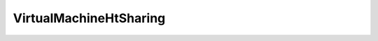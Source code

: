 
==================================================================================================
VirtualMachineHtSharing
==================================================================================================

.. describe:: VirtualMachineHtSharing

    Set of possible values for htSharing.

    
    .. py:data:: VirtualMachineHtSharing.any

        VCPUs may freely share cores at any time with any other VCPUs (default for all virtual machines on a hyperthreaded system).

    
    .. py:data:: VirtualMachineHtSharing.internal

        Similar to "none", in that VCPUs from this virtual machine will not be allowed to share cores with VCPUs from other virtual machines. However, other VCPUs from the same virtual machine will be allowed to share cores together. This configuration option is only permitted for SMP virtual machines. If applied to a uniprocessor virtual machine, it will be converted to the "none" sharing option.

    
    .. py:data:: VirtualMachineHtSharing.none

        VCPUs should not share cores with each other or with VCPUs from other virtual machines. That is, each VCPU from this virtual machine should always get a whole core to itself, with the other logical CPU on that core being placed into the "halted" state.

    